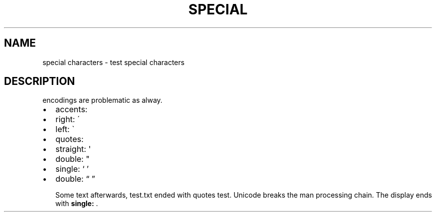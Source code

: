 .TH SPECIAL CHARACTERS  "" "" ""
.SH NAME
special characters \- test special characters
.\" Man page generated from reStructeredText.
.
.SH DESCRIPTION
.sp
encodings are problematic as alway.
.INDENT 0.0
.IP \(bu 2
.
accents:
.INDENT 2.0
.IP \(bu 2
.
right: \'
.IP \(bu 2
.
left: \(ga
.UNINDENT
.IP \(bu 2
.
quotes:
.INDENT 2.0
.IP \(bu 2
.
straight: \(aq
.IP \(bu 2
.
double: "
.IP \(bu 2
.
single: ‘ ’
.IP \(bu 2
.
double: “ ”
.UNINDENT
.UNINDENT
.sp
Some text afterwards, test.txt ended with quotes test.
Unicode breaks the man processing chain. The display
ends with \fBsingle:\fP .
.\" Generated by docutils manpage writer.
.\" 
.
